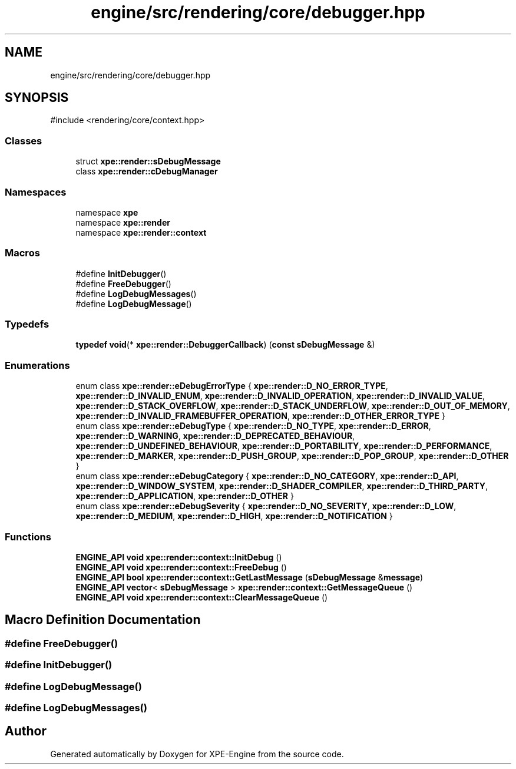 .TH "engine/src/rendering/core/debugger.hpp" 3 "Version 0.1" "XPE-Engine" \" -*- nroff -*-
.ad l
.nh
.SH NAME
engine/src/rendering/core/debugger.hpp
.SH SYNOPSIS
.br
.PP
\fR#include <rendering/core/context\&.hpp>\fP
.br

.SS "Classes"

.in +1c
.ti -1c
.RI "struct \fBxpe::render::sDebugMessage\fP"
.br
.ti -1c
.RI "class \fBxpe::render::cDebugManager\fP"
.br
.in -1c
.SS "Namespaces"

.in +1c
.ti -1c
.RI "namespace \fBxpe\fP"
.br
.ti -1c
.RI "namespace \fBxpe::render\fP"
.br
.ti -1c
.RI "namespace \fBxpe::render::context\fP"
.br
.in -1c
.SS "Macros"

.in +1c
.ti -1c
.RI "#define \fBInitDebugger\fP()"
.br
.ti -1c
.RI "#define \fBFreeDebugger\fP()"
.br
.ti -1c
.RI "#define \fBLogDebugMessages\fP()"
.br
.ti -1c
.RI "#define \fBLogDebugMessage\fP()"
.br
.in -1c
.SS "Typedefs"

.in +1c
.ti -1c
.RI "\fBtypedef\fP \fBvoid\fP(* \fBxpe::render::DebuggerCallback\fP) (\fBconst\fP \fBsDebugMessage\fP &)"
.br
.in -1c
.SS "Enumerations"

.in +1c
.ti -1c
.RI "enum class \fBxpe::render::eDebugErrorType\fP { \fBxpe::render::D_NO_ERROR_TYPE\fP, \fBxpe::render::D_INVALID_ENUM\fP, \fBxpe::render::D_INVALID_OPERATION\fP, \fBxpe::render::D_INVALID_VALUE\fP, \fBxpe::render::D_STACK_OVERFLOW\fP, \fBxpe::render::D_STACK_UNDERFLOW\fP, \fBxpe::render::D_OUT_OF_MEMORY\fP, \fBxpe::render::D_INVALID_FRAMEBUFFER_OPERATION\fP, \fBxpe::render::D_OTHER_ERROR_TYPE\fP }"
.br
.ti -1c
.RI "enum class \fBxpe::render::eDebugType\fP { \fBxpe::render::D_NO_TYPE\fP, \fBxpe::render::D_ERROR\fP, \fBxpe::render::D_WARNING\fP, \fBxpe::render::D_DEPRECATED_BEHAVIOUR\fP, \fBxpe::render::D_UNDEFINED_BEHAVIOUR\fP, \fBxpe::render::D_PORTABILITY\fP, \fBxpe::render::D_PERFORMANCE\fP, \fBxpe::render::D_MARKER\fP, \fBxpe::render::D_PUSH_GROUP\fP, \fBxpe::render::D_POP_GROUP\fP, \fBxpe::render::D_OTHER\fP }"
.br
.ti -1c
.RI "enum class \fBxpe::render::eDebugCategory\fP { \fBxpe::render::D_NO_CATEGORY\fP, \fBxpe::render::D_API\fP, \fBxpe::render::D_WINDOW_SYSTEM\fP, \fBxpe::render::D_SHADER_COMPILER\fP, \fBxpe::render::D_THIRD_PARTY\fP, \fBxpe::render::D_APPLICATION\fP, \fBxpe::render::D_OTHER\fP }"
.br
.ti -1c
.RI "enum class \fBxpe::render::eDebugSeverity\fP { \fBxpe::render::D_NO_SEVERITY\fP, \fBxpe::render::D_LOW\fP, \fBxpe::render::D_MEDIUM\fP, \fBxpe::render::D_HIGH\fP, \fBxpe::render::D_NOTIFICATION\fP }"
.br
.in -1c
.SS "Functions"

.in +1c
.ti -1c
.RI "\fBENGINE_API\fP \fBvoid\fP \fBxpe::render::context::InitDebug\fP ()"
.br
.ti -1c
.RI "\fBENGINE_API\fP \fBvoid\fP \fBxpe::render::context::FreeDebug\fP ()"
.br
.ti -1c
.RI "\fBENGINE_API\fP \fBbool\fP \fBxpe::render::context::GetLastMessage\fP (\fBsDebugMessage\fP &\fBmessage\fP)"
.br
.ti -1c
.RI "\fBENGINE_API\fP \fBvector\fP< \fBsDebugMessage\fP > \fBxpe::render::context::GetMessageQueue\fP ()"
.br
.ti -1c
.RI "\fBENGINE_API\fP \fBvoid\fP \fBxpe::render::context::ClearMessageQueue\fP ()"
.br
.in -1c
.SH "Macro Definition Documentation"
.PP 
.SS "#define FreeDebugger()"

.SS "#define InitDebugger()"

.SS "#define LogDebugMessage()"

.SS "#define LogDebugMessages()"

.SH "Author"
.PP 
Generated automatically by Doxygen for XPE-Engine from the source code\&.

